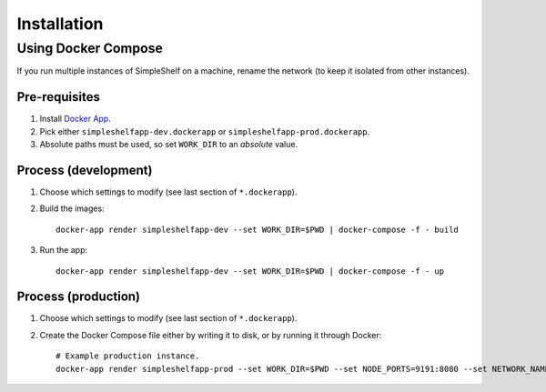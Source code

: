 Installation
============
Using Docker Compose
++++++++++++++++++++
If you run multiple instances of SimpleShelf on a machine, rename the network (to keep it isolated from other instances).

Pre-requisites
--------------
#. Install `Docker App <https://github.com/docker/app>`__.
#. Pick either ``simpleshelfapp-dev.dockerapp`` or ``simpleshelfapp-prod.dockerapp``.
#. Absolute paths must be used, so set ``WORK_DIR`` to an *absolute* value.

Process (development)
---------------------
#. Choose which settings to modify (see last section of ``*.dockerapp``).
#. Build the images::

     docker-app render simpleshelfapp-dev --set WORK_DIR=$PWD | docker-compose -f - build

#. Run the app::

     docker-app render simpleshelfapp-dev --set WORK_DIR=$PWD | docker-compose -f - up

Process (production)
--------------------
#. Choose which settings to modify (see last section of ``*.dockerapp``).
#. Create the Docker Compose file either by writing it to disk, or by running it through Docker::

     # Example production instance.
     docker-app render simpleshelfapp-prod --set WORK_DIR=$PWD --set NODE_PORTS=9191:8080 --set NETWORK_NAME=simpleshelf-network-prod | docker-compose -f - up
